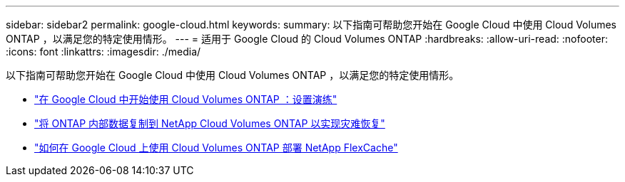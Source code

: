 ---
sidebar: sidebar2 
permalink: google-cloud.html 
keywords:  
summary: 以下指南可帮助您开始在 Google Cloud 中使用 Cloud Volumes ONTAP ，以满足您的特定使用情形。 
---
= 适用于 Google Cloud 的 Cloud Volumes ONTAP
:hardbreaks:
:allow-uri-read: 
:nofooter: 
:icons: font
:linkattrs: 
:imagesdir: ./media/


[role="lead"]
以下指南可帮助您开始在 Google Cloud 中使用 Cloud Volumes ONTAP ，以满足您的特定使用情形。

* link:media/google-cloud-deployment.pdf["在 Google Cloud 中开始使用 Cloud Volumes ONTAP ：设置演练"^]
* link:media/google-cloud-disaster-recovery.pdf["将 ONTAP 内部数据复制到 NetApp Cloud Volumes ONTAP 以实现灾难恢复"^]
* link:media/google-cloud-flexcache.pdf["如何在 Google Cloud 上使用 Cloud Volumes ONTAP 部署 NetApp FlexCache"^]

